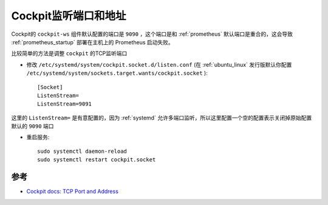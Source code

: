 .. _cockpit_port_address:

=======================
Cockpit监听端口和地址
=======================

Cockpit的 ``cockpit-ws`` 组件默认配置的端口是 ``9090`` ，这个端口是和 :ref:`prometheus` 默认端口是重合的，这会导致 :ref:`prometheus_startup` 部署在主机上的 Prometheus 启动失败。

比较简单的方法是调整 ``cockpit`` 的TCP监听端口

- 修改 ``/etc/systemd/system/cockpit.socket.d/listen.conf`` (在 :ref:`ubuntu_linux` 发行版默认你配置 ``/etc/systemd/system/sockets.target.wants/cockpit.socket`` )::

   [Socket]
   ListenStream=
   ListenStream=9091

这里的 ``ListenStream=`` 是有意配置的，因为 :ref:`systemd` 允许多端口监听，所以这里配置一个空的配置表示关闭掉原始配置默认的 ``9090`` 端口

- 重启服务::

   sudo systemctl daemon-reload
   sudo systemctl restart cockpit.socket

参考
======

- `Cockpit docs: TCP Port and Address <https://cockpit-project.org/guide/latest/listen>`_
